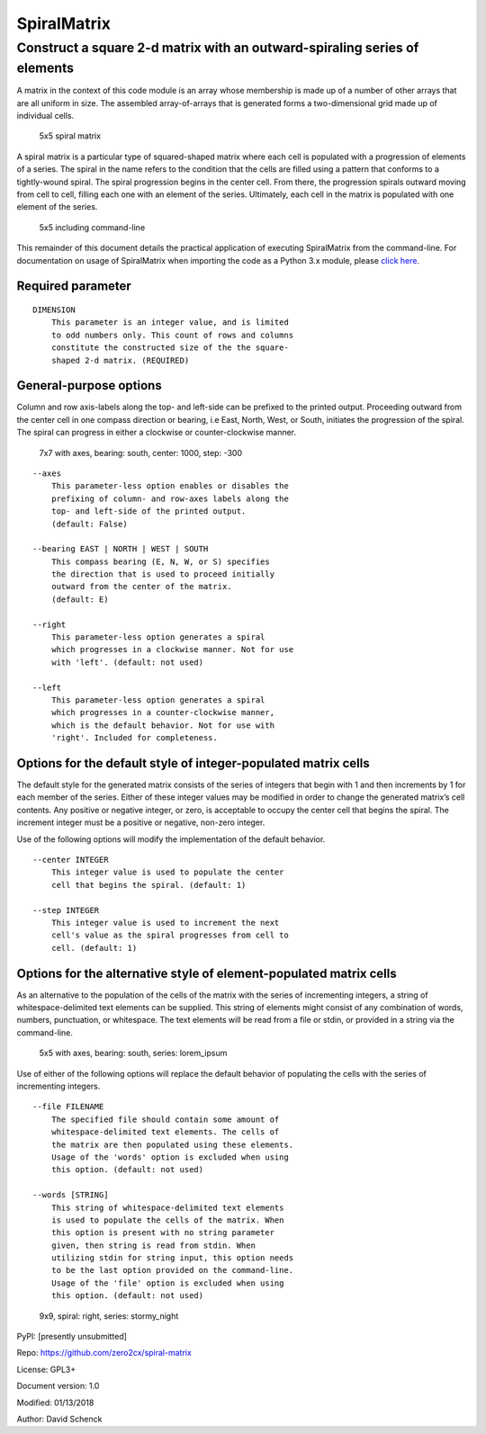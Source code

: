SpiralMatrix
============

Construct a square 2-d matrix with an outward-spiraling series of elements
--------------------------------------------------------------------------

A matrix in the context of this code module is an array whose membership
is made up of a number of other arrays that are all uniform in size. The
assembled array-of-arrays that is generated forms a two-dimensional grid
made up of individual cells.

.. figure:: docs/images/spiral_matrix_5.png
   :alt: 5x5 spiral matrix

   5x5 spiral matrix

A spiral matrix is a particular type of squared-shaped matrix where each
cell is populated with a progression of elements of a series. The spiral
in the name refers to the condition that the cells are filled using a
pattern that conforms to a tightly-wound spiral. The spiral progression
begins in the center cell. From there, the progression spirals outward
moving from cell to cell, filling each one with an element of the
series. Ultimately, each cell in the matrix is populated with one
element of the series.

.. figure:: docs/images/spiral_matrix_5+command_line.png
   :alt: 5x5 including command-line

   5x5 including command-line

This remainder of this document details the practical application of
executing SpiralMatrix from the command-line. For documentation on usage
of SpiralMatrix when importing the code as a Python 3.x module, please
`click here <./docs/SpiralMatrix.md>`__.

Required parameter
^^^^^^^^^^^^^^^^^^

::

    DIMENSION
        This parameter is an integer value, and is limited
        to odd numbers only. This count of rows and columns
        constitute the constructed size of the the square-
        shaped 2-d matrix. (REQUIRED)

General-purpose options
^^^^^^^^^^^^^^^^^^^^^^^

Column and row axis-labels along the top- and left-side can be prefixed
to the printed output. Proceeding outward from the center cell in one
compass direction or bearing, i.e East, North, West, or South, initiates
the progression of the spiral. The spiral can progress in either a
clockwise or counter-clockwise manner.

.. figure:: docs/images/spiral_matrix_7+axes+bearing_south+center1000+step-300.png
   :alt: 7x7 with axes, bearing: south, center: 1000, step: -300

   7x7 with axes, bearing: south, center: 1000, step: -300

::

    --axes
        This parameter-less option enables or disables the
        prefixing of column- and row-axes labels along the
        top- and left-side of the printed output.
        (default: False)

    --bearing EAST | NORTH | WEST | SOUTH
        This compass bearing (E, N, W, or S) specifies
        the direction that is used to proceed initially
        outward from the center of the matrix.
        (default: E)

    --right
        This parameter-less option generates a spiral
        which progresses in a clockwise manner. Not for use
        with 'left'. (default: not used)

    --left
        This parameter-less option generates a spiral
        which progresses in a counter-clockwise manner,
        which is the default behavior. Not for use with
        'right'. Included for completeness.

Options for the default style of integer-populated matrix cells
^^^^^^^^^^^^^^^^^^^^^^^^^^^^^^^^^^^^^^^^^^^^^^^^^^^^^^^^^^^^^^^

The default style for the generated matrix consists of the series of
integers that begin with 1 and then increments by 1 for each member of
the series. Either of these integer values may be modified in order to
change the generated matrix’s cell contents. Any positive or negative
integer, or zero, is acceptable to occupy the center cell that begins
the spiral. The increment integer must be a positive or negative,
non-zero integer.

Use of the following options will modify the implementation of the
default behavior.

::

    --center INTEGER
        This integer value is used to populate the center
        cell that begins the spiral. (default: 1)

    --step INTEGER
        This integer value is used to increment the next
        cell's value as the spiral progresses from cell to
        cell. (default: 1)

Options for the alternative style of element-populated matrix cells
^^^^^^^^^^^^^^^^^^^^^^^^^^^^^^^^^^^^^^^^^^^^^^^^^^^^^^^^^^^^^^^^^^^

As an alternative to the population of the cells of the matrix with the
series of incrementing integers, a string of whitespace-delimited text
elements can be supplied. This string of elements might consist of any
combination of words, numbers, punctuation, or whitespace. The text
elements will be read from a file or stdin, or provided in a string via
the command-line.

.. figure:: docs/images/spiral_matrix_5+axes+bearing_south+right+file_lorem_ipsum.png
   :alt: 5x5 with axes, bearing: south, series: lorem_ipsum

   5x5 with axes, bearing: south, series: lorem_ipsum

Use of either of the following options will replace the default behavior
of populating the cells with the series of incrementing integers.

::

    --file FILENAME
        The specified file should contain some amount of
        whitespace-delimited text elements. The cells of
        the matrix are then populated using these elements.
        Usage of the 'words' option is excluded when using
        this option. (default: not used)

    --words [STRING]
        This string of whitespace-delimited text elements
        is used to populate the cells of the matrix. When
        this option is present with no string parameter
        given, then string is read from stdin. When
        utilizing stdin for string input, this option needs
        to be the last option provided on the command-line.
        Usage of the 'file' option is excluded when using
        this option. (default: not used)

.. figure:: docs/images/spiral_matrix_9+right+words_stormy_night.png
   :alt: 9x9, spiral: right, series: stormy_night

   9x9, spiral: right, series: stormy_night

PyPI: [presently unsubmitted]
                             

Repo: https://github.com/zero2cx/spiral-matrix
                                              

License: GPL3+
              

Document version: 1.0
                     

Modified: 01/13/2018
                    

Author: David Schenck
                     

